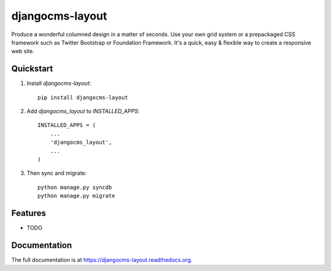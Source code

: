 =============================
djangocms-layout
=============================

.. image:: http://img.shields.io/pypi/v/djangocms-layout.svg?style=flat-square
    :target: https://pypi.python.org/pypi/djangocms-layout/
    :alt: Latest Version

.. image:: http://img.shields.io/pypi/dm/djangocms-layout.svg?style=flat-square
    :target: https://pypi.python.org/pypi/djangocms-layout/
    :alt: Downloads

.. image:: http://img.shields.io/pypi/l/djangocms-layout.svg?style=flat-square
    :target: https://pypi.python.org/pypi/djangocms-layout/
    :alt: License

.. image:: https://img.shields.io/badge/django--cms-3.0-blue.svg?style=flat-square
    :target: https://pypi.python.org/pypi/django-cms/
    :alt: django-cms
    

Produce a wonderful columned design in a matter of seconds. Use your own grid system or a prepackaged CSS framework such as Twitter Bootstrap or Foundation Framework. It's a quick, easy & flexible way to create a responsive web site.

Quickstart
----------

1. Install `djangocms-layout`::

    pip install djangocms-layout

2. Add `djangocms_layout` to `INSTALLED_APPS`::

    INSTALLED_APPS = (
        ...
        'djangocms_layout',
        ...
    )

3. Then sync and migrate::

    python manage.py syncdb
    python manage.py migrate

Features
--------

* TODO

Documentation
-------------

The full documentation is at https://djangocms-layout.readthedocs.org.
